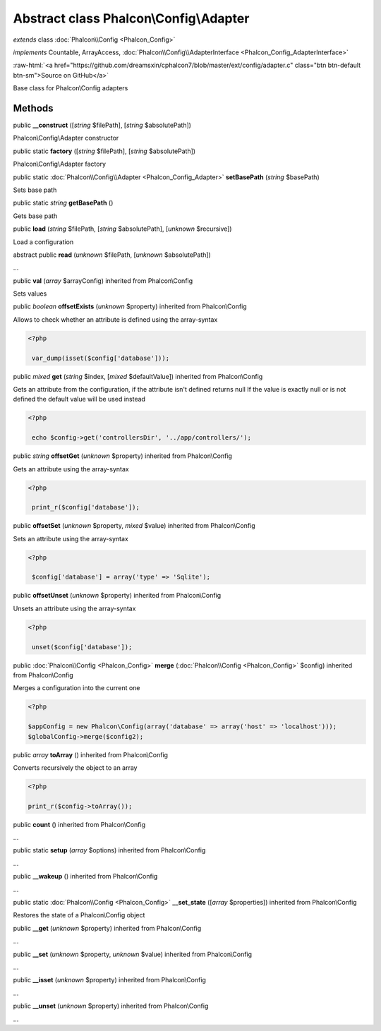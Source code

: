 Abstract class **Phalcon\\Config\\Adapter**
===========================================

*extends* class :doc:`Phalcon\\Config <Phalcon_Config>`

*implements* Countable, ArrayAccess, :doc:`Phalcon\\Config\\AdapterInterface <Phalcon_Config_AdapterInterface>`

.. role:: raw-html(raw)
   :format: html

:raw-html:`<a href="https://github.com/dreamsxin/cphalcon7/blob/master/ext/config/adapter.c" class="btn btn-default btn-sm">Source on GitHub</a>`

Base class for Phalcon\\Config adapters


Methods
-------

public  **__construct** ([*string* $filePath], [*string* $absolutePath])

Phalcon\\Config\\Adapter constructor



public static  **factory** ([*string* $filePath], [*string* $absolutePath])

Phalcon\\Config\\Adapter factory



public static :doc:`Phalcon\\Config\\Adapter <Phalcon_Config_Adapter>`  **setBasePath** (*string* $basePath)

Sets base path



public static *string*  **getBasePath** ()

Gets base path



public  **load** (*string* $filePath, [*string* $absolutePath], [*unknown* $recursive])

Load a configuration



abstract public  **read** (*unknown* $filePath, [*unknown* $absolutePath])

...


public  **val** (*array* $arrayConfig) inherited from Phalcon\\Config

Sets values



public *boolean*  **offsetExists** (*unknown* $property) inherited from Phalcon\\Config

Allows to check whether an attribute is defined using the array-syntax 

.. code-block:: php

    <?php

     var_dump(isset($config['database']));




public *mixed*  **get** (*string* $index, [*mixed* $defaultValue]) inherited from Phalcon\\Config

Gets an attribute from the configuration, if the attribute isn't defined returns null If the value is exactly null or is not defined the default value will be used instead 

.. code-block:: php

    <?php

     echo $config->get('controllersDir', '../app/controllers/');




public *string*  **offsetGet** (*unknown* $property) inherited from Phalcon\\Config

Gets an attribute using the array-syntax 

.. code-block:: php

    <?php

     print_r($config['database']);




public  **offsetSet** (*unknown* $property, *mixed* $value) inherited from Phalcon\\Config

Sets an attribute using the array-syntax 

.. code-block:: php

    <?php

     $config['database'] = array('type' => 'Sqlite');




public  **offsetUnset** (*unknown* $property) inherited from Phalcon\\Config

Unsets an attribute using the array-syntax 

.. code-block:: php

    <?php

     unset($config['database']);




public :doc:`Phalcon\\Config <Phalcon_Config>`  **merge** (:doc:`Phalcon\\Config <Phalcon_Config>` $config) inherited from Phalcon\\Config

Merges a configuration into the current one 

.. code-block:: php

    <?php

    $appConfig = new Phalcon\Config(array('database' => array('host' => 'localhost')));
    $globalConfig->merge($config2);




public *array*  **toArray** () inherited from Phalcon\\Config

Converts recursively the object to an array 

.. code-block:: php

    <?php

    print_r($config->toArray());




public  **count** () inherited from Phalcon\\Config

...


public static  **setup** (*array* $options) inherited from Phalcon\\Config

...


public  **__wakeup** () inherited from Phalcon\\Config

...


public static :doc:`Phalcon\\Config <Phalcon_Config>`  **__set_state** ([*array* $properties]) inherited from Phalcon\\Config

Restores the state of a Phalcon\\Config object



public  **__get** (*unknown* $property) inherited from Phalcon\\Config

...


public  **__set** (*unknown* $property, *unknown* $value) inherited from Phalcon\\Config

...


public  **__isset** (*unknown* $property) inherited from Phalcon\\Config

...


public  **__unset** (*unknown* $property) inherited from Phalcon\\Config

...


